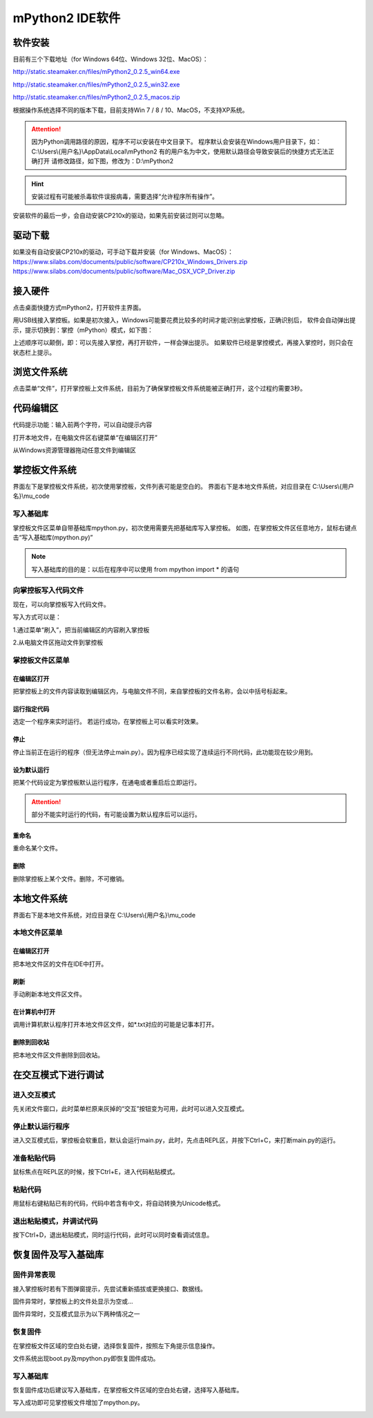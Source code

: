 mPython2 IDE软件
====================

软件安装
-----------

目前有三个下载地址（for Windows 64位、Windows 32位、MacOS）：

http://static.steamaker.cn/files/mPython2_0.2.5_win64.exe

http://static.steamaker.cn/files/mPython2_0.2.5_win32.exe

http://static.steamaker.cn/files/mPython2_0.2.5_macos.zip


根据操作系统选择不同的版本下载，目前支持Win 7 / 8 / 10、MacOS，不支持XP系统。

.. Attention:: 

  因为Python调用路径的原因，程序不可以安装在中文目录下。
  程序默认会安装在Windows用户目录下，如：C:\\Users\\{用户名}\\AppData\\Local\\mPython2
  有的用户名为中文，使用默认路径会导致安装后的快捷方式无法正确打开
  请修改路径，如下图，修改为：D:\\mPython2


.. image:: /images/software/software_1.png

.. Hint::
  
  安装过程有可能被杀毒软件误报病毒，需要选择“允许程序所有操作”。


安装软件的最后一步，会自动安装CP210x的驱动，如果先前安装过则可以忽略。

.. image:: /images/software/software_2.png


驱动下载
-----------

如果没有自动安装CP210x的驱动，可手动下载并安装（for Windows、MacOS）：
https://www.silabs.com/documents/public/software/CP210x_Windows_Drivers.zip
https://www.silabs.com/documents/public/software/Mac_OSX_VCP_Driver.zip


接入硬件
-----------

点击桌面快捷方式mPython2，打开软件主界面。

.. image:: /images/software/software_3.png

用USB线接入掌控板。如果是初次接入，Windows可能要花费比较多的时间才能识别出掌控板，正确识别后，
软件会自动弹出提示，提示切换到：掌控（mPython）模式，如下图：

.. image:: /images/software/software_4.png


上述顺序可以颠倒，即：可以先接入掌控，再打开软件，一样会弹出提示。
如果软件已经是掌控模式，再接入掌控时，则只会在状态栏上提示。

浏览文件系统
-----------

点击菜单“文件”，打开掌控板上文件系统，目前为了确保掌控板文件系统能被正确打开，这个过程约需要3秒。

.. image:: /images/software/software_5.png

代码编辑区
-----------

代码提示功能：输入前两个字符，可以自动提示内容

.. image:: /images/software/software_6.png

打开本地文件，在电脑文件区右键菜单“在编辑区打开”

.. image:: /images/software/software_7.png

从Windows资源管理器拖动任意文件到编辑区

.. image:: /images/software/software_8.png

掌控板文件系统
-----------

界面左下是掌控板文件系统，初次使用掌控板，文件列表可能是空白的。
界面右下是本地文件系统，对应目录在 C:\\Users\\{用户名}\\mu_code

写入基础库
````````
掌控板文件区菜单自带基础库mpython.py，初次使用需要先把基础库写入掌控板。
如图，在掌控板文件区任意地方，鼠标右键点击“写入基础库(mpython.py)”

.. image:: /images/software/software_9.png

.. Note::

  写入基础库的目的是：以后在程序中可以使用 from mpython import * 的语句

向掌控板写入代码文件
````````

现在，可以向掌控板写入代码文件。

写入方式可以是：

1.通过菜单“刷入”，把当前编辑区的内容刷入掌控板

.. image:: /images/software/software_10.png

2.从电脑文件区拖动文件到掌控板

.. image:: /images/software/software_11.png


掌控板文件区菜单
````````

在编辑区打开
::::::::::


把掌控板上的文件内容读取到编辑区内，与电脑文件不同，来自掌控板的文件名称，会以中括号标起来。

.. image:: /images/software/software_12.png


运行指定代码
::::::::::

选定一个程序来实时运行。
若运行成功，在掌控板上可以看实时效果。

.. image:: /images/software/software_13.png



  由于micropython系统限制，超过40KB的源码（代码量500行以上），有可能无法实时运行，此时会在状态栏有提示。


停止
::::::::::

停止当前正在运行的程序（但无法停止main.py）。因为程序已经实现了连续运行不同代码，此功能现在较少用到。

设为默认运行
::::::::::

把某个代码设定为掌控板默认运行程序，在通电或者重启后立即运行。

.. Attention:: 

  部分不能实时运行的代码，有可能设置为默认程序后可以运行。

重命名
::::::::::

重命名某个文件。

删除
::::::::::

删除掌控板上某个文件。删除，不可撤销。


本地文件系统
-----------

界面右下是本地文件系统，对应目录在 C:\\Users\\{用户名}\\mu_code


本地文件区菜单
````````

在编辑区打开
::::::::::

把本地文件区的文件在IDE中打开。

刷新
::::::::::

手动刷新本地文件区文件。

在计算机中打开
::::::::::

调用计算机默认程序打开本地文件区文件，如*.txt对应的可能是记事本打开。

删除到回收站
::::::::::

把本地文件区文件删除到回收站。


在交互模式下进行调试
-----------

进入交互模式
````````

先关闭文件窗口，此时菜单栏原来灰掉的“交互”按钮变为可用，此时可以进入交互模式。

.. image:: /images/software/software_14.png

停止默认运行程序
````````

进入交互模式后，掌控板会软重启，默认会运行main.py，此时，先点击REPL区，并按下Ctrl+C，来打断main.py的运行。

.. image:: /images/software/software_15.png

准备粘贴代码
````````

鼠标焦点在REPL区的时候，按下Ctrl+E，进入代码粘贴模式。

.. image:: /images/software/software_16.png

粘贴代码
````````

用鼠标右键粘贴已有的代码，代码中若含有中文，将自动转换为Unicode格式。

.. image:: /images/software/software_17.png

退出粘贴模式，并调试代码
````````

按下Ctrl+D，退出粘贴模式，同时运行代码，此时可以同时查看调试信息。

.. image:: /images/software/software_18.png


恢复固件及写入基础库
-----------

固件异常表现
````````

接入掌控板时若有下图弹窗提示，先尝试重新插拔或更换接口、数据线。

.. image:: /images/software/software_19.png

固件异常时，掌控板上的文件处显示为空或...

固件异常时，交互模式显示为以下两种情况之一

.. image:: /images/software/software_30.png

.. image:: /images/software/software_31.png

恢复固件
````````

在掌控板文件区域的空白处右键，选择恢复固件，按照左下角提示信息操作。

.. image:: /images/software/software_20.png

.. image:: /images/software/software_21.png

.. image:: /images/software/software_22.png

.. image:: /images/software/software_23.png

.. image:: /images/software/software_24.png

文件系统出现boot.py及mpython.py即恢复固件成功。

.. image:: /images/software/software_25.png

写入基础库
````````

恢复固件成功后建议写入基础库，在掌控板文件区域的空白处右键，选择写入基础库。

.. image:: /images/software/software_26.png

.. image:: /images/software/software_27.png

写入成功即可见掌控板文件增加了mpython.py。

.. image:: /images/software/software_28.png
